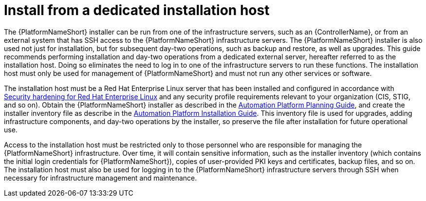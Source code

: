 // Module included in the following assemblies:
// downstream/assemblies/assembly-hardening-aap.adoc

[id="con-install-secure-host_{context}"]

= Install from a dedicated installation host

[role="_abstract"]

The {PlatformNameShort} installer can be run from one of the infrastructure servers, such as an {ControllerName}, or from an external system that has SSH access to the {PlatformNameShort} infrastructure servers. The {PlatformNameShort} installer is also used not just for installation, but for subsequent day-two operations, such as backup and restore, as well as upgrades. This guide recommends performing installation and day-two operations from a dedicated external server, hereafter referred to as the installation host. Doing so eliminates the need to log in to one of the infrastructure servers to run these functions. The installation host must only be used for management of {PlatformNameShort} and must not run any other services or software.

The installation host must be a Red Hat Enterprise Linux server that has been installed and configured in accordance with link:https://access.redhat.com/documentation/en-us/red_hat_enterprise_linux/8/html/security_hardening/index[Security hardening for Red Hat Enterprise Linux] and any security profile requirements relevant to your organization (CIS, STIG, and so on). Obtain the {PlatformNameShort} installer as described in the link:https://access.redhat.com/documentation/en-us/red_hat_ansible_automation_platform/2.4/html-single/red_hat_ansible_automation_platform_planning_guide/index#choosing_and_obtaining_a_red_hat_ansible_automation_platform_installer[Automation Platform Planning Guide], and create the installer inventory file as describe in the link:https://access.redhat.com/documentation/en-us/red_hat_ansible_automation_platform/2.4/html-single/red_hat_ansible_automation_platform_installation_guide/index#proc-editing-installer-inventory-file_platform-install-scenario[Automation Platform Installation Guide]. This inventory file is used for upgrades, adding infrastructure components, and day-two operations by the installer, so preserve the file after installation for future operational use.

Access to the installation host must be restricted only to those personnel who are responsible for managing the {PlatformNameShort} infrastructure. Over time, it will contain sensitive information, such as the installer inventory (which contains the initial login credentials for {PlatformNameShort}), copies of user-provided PKI keys and certificates, backup files, and so on. The installation host must also be used for logging in to the {PlatformNameShort} infrastructure servers through SSH when necessary for infrastructure management and maintenance.